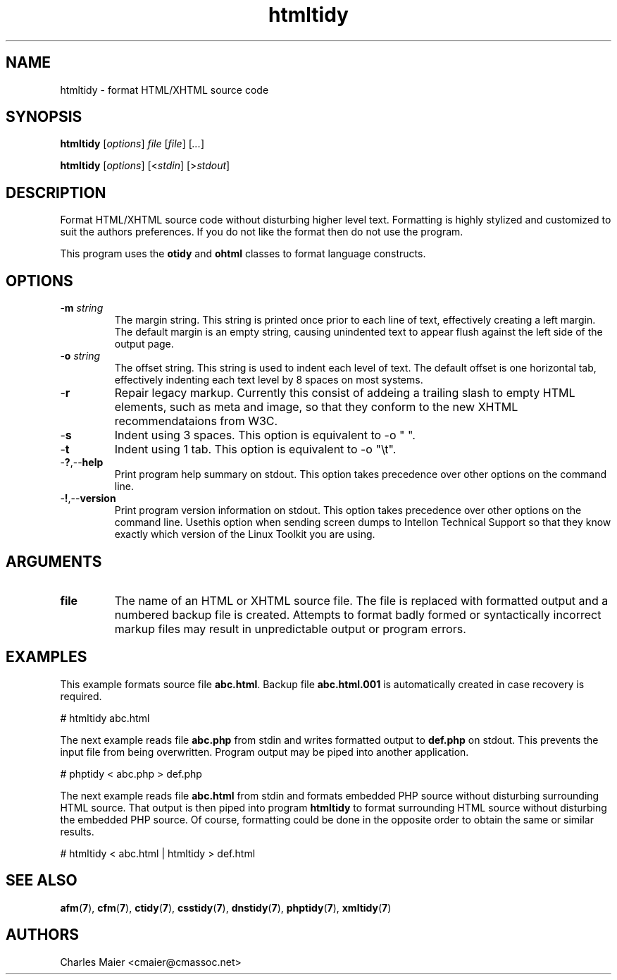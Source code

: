 .TH htmltidy 7 "December 2012" "plc-utils-2.1.3" "Qualcomm Atheros Powerline Toolkit"

.SH NAME
htmltidy - format HTML/XHTML source code

.SH SYNOPSIS
.BR htmltidy
.RI [ options ]
.IR file
.RI [ file ] 
.RI [ ... ]
.PP
.BR htmltidy
.RI [ options ]
.RI [< stdin ]
.RI [> stdout ]

.SH DESCRIPTION
.PP
Format HTML/XHTML source code without disturbing higher level text.
Formatting is highly stylized and customized to suit the authors preferences.
If you do not like the format then do not use the program.
.PP
This program uses the \fBotidy\fR and \fBohtml\fR classes to format language constructs.

.SH OPTIONS

.TP
-\fBm \fIstring\fR
The margin string.
This string is printed once prior to each line of text, effectively creating a left margin.
The default margin is an empty string, causing unindented text to appear flush against the left side of the output page.

.TP
-\fBo \fIstring\fR
The offset string.
This string is used to indent each level of text.
The default offset is one horizontal tab, effectively indenting each text level by 8 spaces on most systems.

.TP
.RB - r
Repair legacy markup.
Currently this consist of addeing a trailing slash to empty HTML elements, such as meta and image, so that they conform to the new XHTML recommendataions from W3C.

.TP
.RB - s
Indent using 3 spaces.
This option is equivalent to -o "   ".

.TP
.RB - t
Indent using 1 tab.
This option is equivalent to -o "\\t".

.TP
.RB - ? ,-- help
Print program help summary on stdout.
This option takes precedence over other options on the command line.

.TP
.RB - ! ,-- version
Print program version information on stdout.
This option takes precedence over other options on the command line.
Usethis option when sending screen dumps to Intellon Technical Support so that they know exactly which version of the Linux Toolkit you are using.

.SH ARGUMENTS

.TP
.BR file
The name of an HTML or XHTML source file.
The file is replaced with formatted output and a numbered backup file is created.
Attempts to format badly formed or syntactically incorrect markup files may result in unpredictable output or program errors.

.SH EXAMPLES
This example formats source file \fBabc.html\fR.
Backup file \fBabc.html.001\fR is automatically created in case recovery is required.
.PP
   # htmltidy abc.html
.PP
The next example reads file \fBabc.php\fR from stdin and writes formatted output to \fBdef.php\fR on stdout.
This prevents the input file from being overwritten.
Program output may be piped into another application.
.PP
   # phptidy < abc.php > def.php
.PP
The next example reads file \fBabc.html\fR from stdin and formats embedded PHP source without disturbing surrounding HTML source.
That output is then piped into program \fBhtmltidy\fR to format surrounding HTML source without disturbing the embedded PHP source.
Of course, formatting could be done in the opposite order to obtain the same or similar results.
.PP
   # htmltidy < abc.html | htmltidy > def.html

.SH SEE ALSO
.BR afm ( 7 ),
.BR cfm ( 7 ),
.BR ctidy ( 7 ),
.BR csstidy ( 7 ),
.BR dnstidy ( 7 ),
.BR phptidy ( 7 ),
.BR xmltidy ( 7 ) 

.SH AUTHORS
 Charles Maier <cmaier@cmassoc.net>
